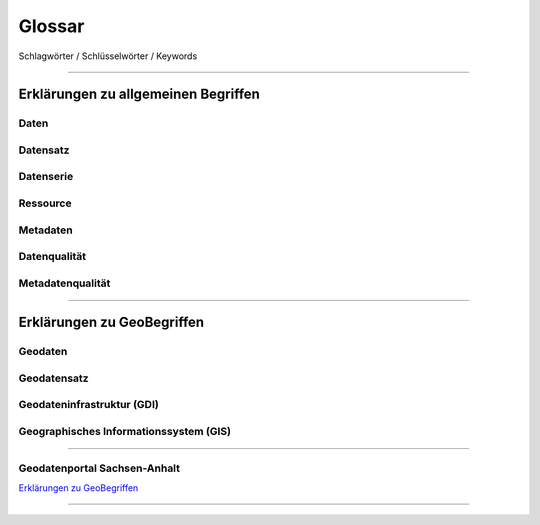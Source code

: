 
Glossar
=======

Schlagwörter / Schlüsselwörter / Keywords

-----------------------------------------------------------------------------------------------


Erklärungen zu allgemeinen Begriffen
-------------------------------------

Daten
^^^^^

Datensatz
^^^^^^^^^

Datenserie
^^^^^^^^^^

Ressource
^^^^^^^^^

Metadaten
^^^^^^^^^

Datenqualität
^^^^^^^^^^^^^

Metadatenqualität
^^^^^^^^^^^^^^^^^

-----------------------------------------------------------------------------------------------


Erklärungen zu GeoBegriffen
---------------------------

Geodaten
^^^^^^^^

Geodatensatz
^^^^^^^^^^^^

Geodateninfrastruktur (GDI)
^^^^^^^^^^^^^^^^^^^^^^^^^^^

Geographisches Informationssystem (GIS)
^^^^^^^^^^^^^^^^^^^^^^^^^^^^^^^^^^^^^^^

-----------------------------------------------------------------------------------------------

Geodatenportal Sachsen-Anhalt
^^^^^^^^^^^^^^^^^^^^^^^^^^^^^^

`Erklärungen zu GeoBegriffen <https://www.lvermgeo.sachsen-anhalt.de/de/gdp-glossar.html>`_

-----------------------------------------------------------------------------------------------